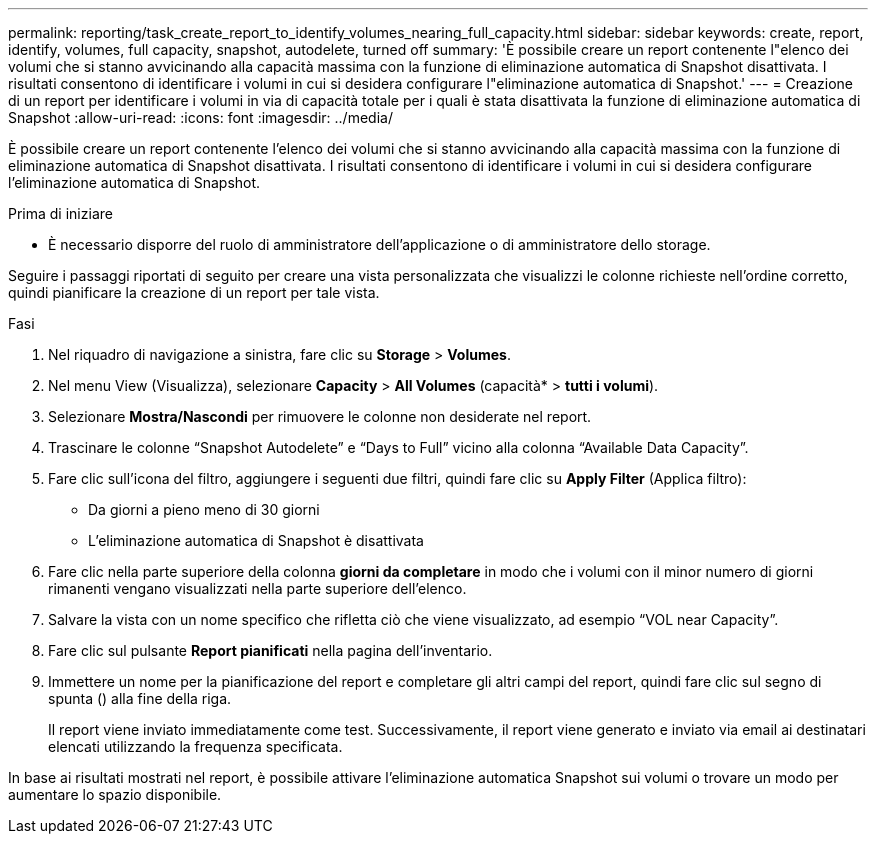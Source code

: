 ---
permalink: reporting/task_create_report_to_identify_volumes_nearing_full_capacity.html 
sidebar: sidebar 
keywords: create, report, identify, volumes, full capacity, snapshot, autodelete, turned off 
summary: 'È possibile creare un report contenente l"elenco dei volumi che si stanno avvicinando alla capacità massima con la funzione di eliminazione automatica di Snapshot disattivata. I risultati consentono di identificare i volumi in cui si desidera configurare l"eliminazione automatica di Snapshot.' 
---
= Creazione di un report per identificare i volumi in via di capacità totale per i quali è stata disattivata la funzione di eliminazione automatica di Snapshot
:allow-uri-read: 
:icons: font
:imagesdir: ../media/


[role="lead"]
È possibile creare un report contenente l'elenco dei volumi che si stanno avvicinando alla capacità massima con la funzione di eliminazione automatica di Snapshot disattivata. I risultati consentono di identificare i volumi in cui si desidera configurare l'eliminazione automatica di Snapshot.

.Prima di iniziare
* È necessario disporre del ruolo di amministratore dell'applicazione o di amministratore dello storage.


Seguire i passaggi riportati di seguito per creare una vista personalizzata che visualizzi le colonne richieste nell'ordine corretto, quindi pianificare la creazione di un report per tale vista.

.Fasi
. Nel riquadro di navigazione a sinistra, fare clic su *Storage* > *Volumes*.
. Nel menu View (Visualizza), selezionare *Capacity* > *All Volumes* (capacità* > *tutti i volumi*).
. Selezionare *Mostra/Nascondi* per rimuovere le colonne non desiderate nel report.
. Trascinare le colonne "`Snapshot Autodelete`" e "`Days to Full`" vicino alla colonna "`Available Data Capacity`".
. Fare clic sull'icona del filtro, aggiungere i seguenti due filtri, quindi fare clic su *Apply Filter* (Applica filtro):
+
** Da giorni a pieno meno di 30 giorni
** L'eliminazione automatica di Snapshot è disattivata


. Fare clic nella parte superiore della colonna *giorni da completare* in modo che i volumi con il minor numero di giorni rimanenti vengano visualizzati nella parte superiore dell'elenco.
. Salvare la vista con un nome specifico che rifletta ciò che viene visualizzato, ad esempio "`VOL near Capacity`".
. Fare clic sul pulsante *Report pianificati* nella pagina dell'inventario.
. Immettere un nome per la pianificazione del report e completare gli altri campi del report, quindi fare clic sul segno di spunta (image:../media/blue_check.gif[""]) alla fine della riga.
+
Il report viene inviato immediatamente come test. Successivamente, il report viene generato e inviato via email ai destinatari elencati utilizzando la frequenza specificata.



In base ai risultati mostrati nel report, è possibile attivare l'eliminazione automatica Snapshot sui volumi o trovare un modo per aumentare lo spazio disponibile.
